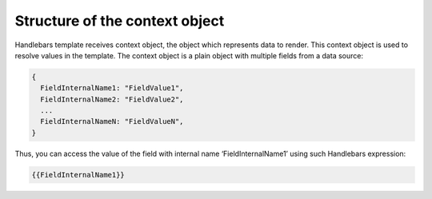 Structure of the context object
===============================

Handlebars template receives context object, the object which represents data to render. This context object is used to resolve values in the template. The context object is a plain object with multiple fields from a data source:

.. code:: javascript

   {
     FieldInternalName1: "FieldValue1",
     FieldInternalName2: "FieldValue2",
     ...
     FieldInternalNameN: "FieldValueN",
   }


Thus, you can access the value of the field with internal name ‘FieldInternalName1’ using such Handlebars expression:

.. code::

   {{FieldInternalName1}}